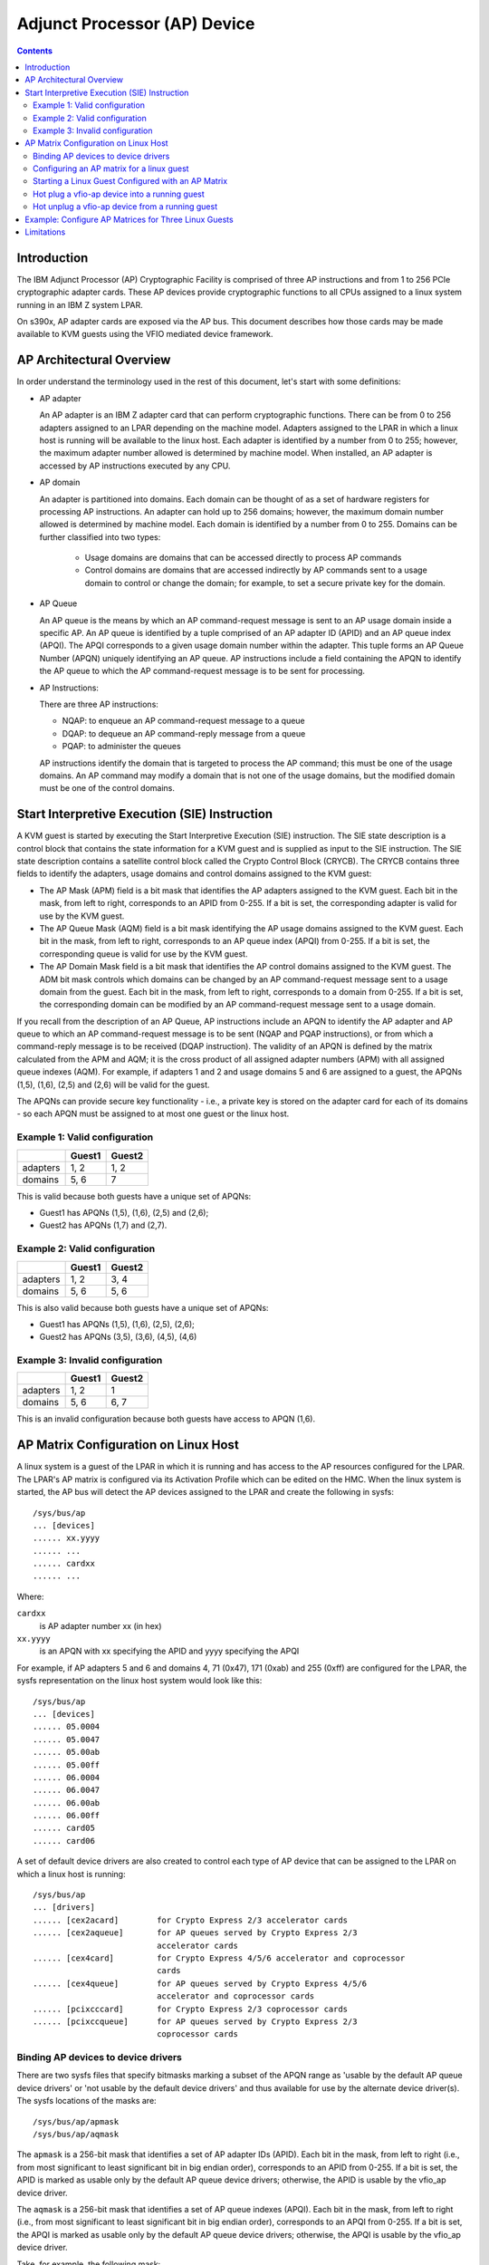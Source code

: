 Adjunct Processor (AP) Device
=============================

.. contents::

Introduction
------------

The IBM Adjunct Processor (AP) Cryptographic Facility is comprised
of three AP instructions and from 1 to 256 PCIe cryptographic adapter cards.
These AP devices provide cryptographic functions to all CPUs assigned to a
linux system running in an IBM Z system LPAR.

On s390x, AP adapter cards are exposed via the AP bus. This document
describes how those cards may be made available to KVM guests using the
VFIO mediated device framework.

AP Architectural Overview
-------------------------

In order understand the terminology used in the rest of this document, let's
start with some definitions:

* AP adapter

  An AP adapter is an IBM Z adapter card that can perform cryptographic
  functions. There can be from 0 to 256 adapters assigned to an LPAR depending
  on the machine model. Adapters assigned to the LPAR in which a linux host is
  running will be available to the linux host. Each adapter is identified by a
  number from 0 to 255; however, the maximum adapter number allowed is
  determined by machine model. When installed, an AP adapter is accessed by
  AP instructions executed by any CPU.

* AP domain

  An adapter is partitioned into domains. Each domain can be thought of as
  a set of hardware registers for processing AP instructions. An adapter can
  hold up to 256 domains; however, the maximum domain number allowed is
  determined by machine model. Each domain is identified by a number from 0 to
  255. Domains can be further classified into two types:

    * Usage domains are domains that can be accessed directly to process AP
      commands

    * Control domains are domains that are accessed indirectly by AP
      commands sent to a usage domain to control or change the domain; for
      example, to set a secure private key for the domain.

* AP Queue

  An AP queue is the means by which an AP command-request message is sent to an
  AP usage domain inside a specific AP. An AP queue is identified by a tuple
  comprised of an AP adapter ID (APID) and an AP queue index (APQI). The
  APQI corresponds to a given usage domain number within the adapter. This tuple
  forms an AP Queue Number (APQN) uniquely identifying an AP queue. AP
  instructions include a field containing the APQN to identify the AP queue to
  which the AP command-request message is to be sent for processing.

* AP Instructions:

  There are three AP instructions:

  * NQAP: to enqueue an AP command-request message to a queue
  * DQAP: to dequeue an AP command-reply message from a queue
  * PQAP: to administer the queues

  AP instructions identify the domain that is targeted to process the AP
  command; this must be one of the usage domains. An AP command may modify a
  domain that is not one of the usage domains, but the modified domain
  must be one of the control domains.

Start Interpretive Execution (SIE) Instruction
----------------------------------------------

A KVM guest is started by executing the Start Interpretive Execution (SIE)
instruction. The SIE state description is a control block that contains the
state information for a KVM guest and is supplied as input to the SIE
instruction. The SIE state description contains a satellite control block called
the Crypto Control Block (CRYCB). The CRYCB contains three fields to identify
the adapters, usage domains and control domains assigned to the KVM guest:

* The AP Mask (APM) field is a bit mask that identifies the AP adapters assigned
  to the KVM guest. Each bit in the mask, from left to right, corresponds to
  an APID from 0-255. If a bit is set, the corresponding adapter is valid for
  use by the KVM guest.

* The AP Queue Mask (AQM) field is a bit mask identifying the AP usage domains
  assigned to the KVM guest. Each bit in the mask, from left to right,
  corresponds to  an AP queue index (APQI) from 0-255. If a bit is set, the
  corresponding queue is valid for use by the KVM guest.

* The AP Domain Mask field is a bit mask that identifies the AP control domains
  assigned to the KVM guest. The ADM bit mask controls which domains can be
  changed by an AP command-request message sent to a usage domain from the
  guest. Each bit in the mask, from left to right, corresponds to a domain from
  0-255. If a bit is set, the corresponding domain can be modified by an AP
  command-request message sent to a usage domain.

If you recall from the description of an AP Queue, AP instructions include
an APQN to identify the AP adapter and AP queue to which an AP command-request
message is to be sent (NQAP and PQAP instructions), or from which a
command-reply message is to be received (DQAP instruction). The validity of an
APQN is defined by the matrix calculated from the APM and AQM; it is the
cross product of all assigned adapter numbers (APM) with all assigned queue
indexes (AQM). For example, if adapters 1 and 2 and usage domains 5 and 6 are
assigned to a guest, the APQNs (1,5), (1,6), (2,5) and (2,6) will be valid for
the guest.

The APQNs can provide secure key functionality - i.e., a private key is stored
on the adapter card for each of its domains - so each APQN must be assigned to
at most one guest or the linux host.

Example 1: Valid configuration
~~~~~~~~~~~~~~~~~~~~~~~~~~~~~~

+----------+--------+--------+
|          | Guest1 | Guest2 |
+==========+========+========+
| adapters |  1, 2  |  1, 2  |
+----------+--------+--------+
| domains  |  5, 6  |  7     |
+----------+--------+--------+

This is valid because both guests have a unique set of APQNs:

* Guest1 has APQNs (1,5), (1,6), (2,5) and (2,6);
* Guest2 has APQNs (1,7) and (2,7).

Example 2: Valid configuration
~~~~~~~~~~~~~~~~~~~~~~~~~~~~~~

+----------+--------+--------+
|          | Guest1 | Guest2 |
+==========+========+========+
| adapters |  1, 2  |  3, 4  |
+----------+--------+--------+
| domains  |  5, 6  |  5, 6  |
+----------+--------+--------+

This is also valid because both guests have a unique set of APQNs:

* Guest1 has APQNs (1,5), (1,6), (2,5), (2,6);
* Guest2 has APQNs (3,5), (3,6), (4,5), (4,6)

Example 3: Invalid configuration
~~~~~~~~~~~~~~~~~~~~~~~~~~~~~~~~

+----------+--------+--------+
|          | Guest1 | Guest2 |
+==========+========+========+
| adapters |  1, 2  |  1     |
+----------+--------+--------+
| domains  |  5, 6  |  6, 7  |
+----------+--------+--------+

This is an invalid configuration because both guests have access to
APQN (1,6).

AP Matrix Configuration on Linux Host
-------------------------------------

A linux system is a guest of the LPAR in which it is running and has access to
the AP resources configured for the LPAR. The LPAR's AP matrix is
configured via its Activation Profile which can be edited on the HMC. When the
linux system is started, the AP bus will detect the AP devices assigned to the
LPAR and create the following in sysfs::

  /sys/bus/ap
  ... [devices]
  ...... xx.yyyy
  ...... ...
  ...... cardxx
  ...... ...

Where:

``cardxx``
  is AP adapter number xx (in hex)

``xx.yyyy``
  is an APQN with xx specifying the APID and yyyy specifying the APQI

For example, if AP adapters 5 and 6 and domains 4, 71 (0x47), 171 (0xab) and
255 (0xff) are configured for the LPAR, the sysfs representation on the linux
host system would look like this::

  /sys/bus/ap
  ... [devices]
  ...... 05.0004
  ...... 05.0047
  ...... 05.00ab
  ...... 05.00ff
  ...... 06.0004
  ...... 06.0047
  ...... 06.00ab
  ...... 06.00ff
  ...... card05
  ...... card06

A set of default device drivers are also created to control each type of AP
device that can be assigned to the LPAR on which a linux host is running::

  /sys/bus/ap
  ... [drivers]
  ...... [cex2acard]        for Crypto Express 2/3 accelerator cards
  ...... [cex2aqueue]       for AP queues served by Crypto Express 2/3
                            accelerator cards
  ...... [cex4card]         for Crypto Express 4/5/6 accelerator and coprocessor
                            cards
  ...... [cex4queue]        for AP queues served by Crypto Express 4/5/6
                            accelerator and coprocessor cards
  ...... [pcixcccard]       for Crypto Express 2/3 coprocessor cards
  ...... [pcixccqueue]      for AP queues served by Crypto Express 2/3
                            coprocessor cards

Binding AP devices to device drivers
~~~~~~~~~~~~~~~~~~~~~~~~~~~~~~~~~~~~

There are two sysfs files that specify bitmasks marking a subset of the APQN
range as 'usable by the default AP queue device drivers' or 'not usable by the
default device drivers' and thus available for use by the alternate device
driver(s). The sysfs locations of the masks are::

   /sys/bus/ap/apmask
   /sys/bus/ap/aqmask

The ``apmask`` is a 256-bit mask that identifies a set of AP adapter IDs
(APID). Each bit in the mask, from left to right (i.e., from most significant
to least significant bit in big endian order), corresponds to an APID from
0-255. If a bit is set, the APID is marked as usable only by the default AP
queue device drivers; otherwise, the APID is usable by the vfio_ap
device driver.

The ``aqmask`` is a 256-bit mask that identifies a set of AP queue indexes
(APQI). Each bit in the mask, from left to right (i.e., from most significant
to least significant bit in big endian order), corresponds to an APQI from
0-255. If a bit is set, the APQI is marked as usable only by the default AP
queue device drivers; otherwise, the APQI is usable by the vfio_ap device
driver.

Take, for example, the following mask::

      0x7dffffffffffffffffffffffffffffffffffffffffffffffffffffffffffffff

It indicates:

      1, 2, 3, 4, 5, and 7-255 belong to the default drivers' pool, and 0 and 6
      belong to the vfio_ap device driver's pool.

The APQN of each AP queue device assigned to the linux host is checked by the
AP bus against the set of APQNs derived from the cross product of APIDs
and APQIs marked as usable only by the default AP queue device drivers. If a
match is detected,  only the default AP queue device drivers will be probed;
otherwise, the vfio_ap device driver will be probed.

By default, the two masks are set to reserve all APQNs for use by the default
AP queue device drivers. There are two ways the default masks can be changed:

 1. The sysfs mask files can be edited by echoing a string into the
    respective sysfs mask file in one of two formats:

    * An absolute hex string starting with 0x - like "0x12345678" - sets
      the mask. If the given string is shorter than the mask, it is padded
      with 0s on the right; for example, specifying a mask value of 0x41 is
      the same as specifying::

           0x4100000000000000000000000000000000000000000000000000000000000000

      Keep in mind that the mask reads from left to right (i.e., most
      significant to least significant bit in big endian order), so the mask
      above identifies device numbers 1 and 7 (``01000001``).

      If the string is longer than the mask, the operation is terminated with
      an error (EINVAL).

    * Individual bits in the mask can be switched on and off by specifying
      each bit number to be switched in a comma separated list. Each bit
      number string must be prepended with a (``+``) or minus (``-``) to indicate
      the corresponding bit is to be switched on (``+``) or off (``-``). Some
      valid values are::

           "+0"    switches bit 0 on
           "-13"   switches bit 13 off
           "+0x41" switches bit 65 on
           "-0xff" switches bit 255 off

      The following example::

              +0,-6,+0x47,-0xf0

      Switches bits 0 and 71 (0x47) on
      Switches bits 6 and 240 (0xf0) off

      Note that the bits not specified in the list remain as they were before
      the operation.

 2. The masks can also be changed at boot time via parameters on the kernel
    command line like this::

         ap.apmask=0xffff ap.aqmask=0x40

    This would create the following masks:

    apmask::

            0xffff000000000000000000000000000000000000000000000000000000000000

    aqmask::

            0x4000000000000000000000000000000000000000000000000000000000000000

    Resulting in these two pools::

            default drivers pool:    adapter 0-15, domain 1
            alternate drivers pool:  adapter 16-255, domains 0, 2-255

Configuring an AP matrix for a linux guest
~~~~~~~~~~~~~~~~~~~~~~~~~~~~~~~~~~~~~~~~~~

The sysfs interfaces for configuring an AP matrix for a guest are built on the
VFIO mediated device framework. To configure an AP matrix for a guest, a
mediated matrix device must first be created for the ``/sys/devices/vfio_ap/matrix``
device. When the vfio_ap device driver is loaded, it registers with the VFIO
mediated device framework. When the driver registers, the sysfs interfaces for
creating mediated matrix devices is created::

  /sys/devices
  ... [vfio_ap]
  ......[matrix]
  ......... [mdev_supported_types]
  ............ [vfio_ap-passthrough]
  ............... create
  ............... [devices]

A mediated AP matrix device is created by writing a UUID to the attribute file
named ``create``, for example::

   uuidgen > create

or

::

   echo $uuid > create

When a mediated AP matrix device is created, a sysfs directory named after
the UUID is created in the ``devices`` subdirectory::

  /sys/devices
  ... [vfio_ap]
  ......[matrix]
  ......... [mdev_supported_types]
  ............ [vfio_ap-passthrough]
  ............... create
  ............... [devices]
  .................. [$uuid]

There will also be three sets of attribute files created in the mediated
matrix device's sysfs directory to configure an AP matrix for the
KVM guest::

  /sys/devices
  ... [vfio_ap]
  ......[matrix]
  ......... [mdev_supported_types]
  ............ [vfio_ap-passthrough]
  ............... create
  ............... [devices]
  .................. [$uuid]
  ..................... assign_adapter
  ..................... assign_control_domain
  ..................... assign_domain
  ..................... matrix
  ..................... unassign_adapter
  ..................... unassign_control_domain
  ..................... unassign_domain

``assign_adapter``
   To assign an AP adapter to the mediated matrix device, its APID is written
   to the ``assign_adapter`` file. This may be done multiple times to assign more
   than one adapter. The APID may be specified using conventional semantics
   as a decimal, hexadecimal, or octal number. For example, to assign adapters
   4, 5 and 16 to a mediated matrix device in decimal, hexadecimal and octal
   respectively::

       echo 4 > assign_adapter
       echo 0x5 > assign_adapter
       echo 020 > assign_adapter

   In order to successfully assign an adapter:

   * The adapter number specified must represent a value from 0 up to the
     maximum adapter number allowed by the machine model. If an adapter number
     higher than the maximum is specified, the operation will terminate with
     an error (ENODEV).

   * All APQNs that can be derived from the adapter ID being assigned and the
     IDs of the previously assigned domains must be bound to the vfio_ap device
     driver. If no domains have yet been assigned, then there must be at least
     one APQN with the specified APID bound to the vfio_ap driver. If no such
     APQNs are bound to the driver, the operation will terminate with an
     error (EADDRNOTAVAIL).

   * No APQN that can be derived from the adapter ID and the IDs of the
     previously assigned domains can be assigned to another mediated matrix
     device. If an APQN is assigned to another mediated matrix device, the
     operation will terminate with an error (EADDRINUSE).

``unassign_adapter``
   To unassign an AP adapter, its APID is written to the ``unassign_adapter``
   file. This may also be done multiple times to unassign more than one adapter.

``assign_domain``
   To assign a usage domain, the domain number is written into the
   ``assign_domain`` file. This may be done multiple times to assign more than one
   usage domain. The domain number is specified using conventional semantics as
   a decimal, hexadecimal, or octal number. For example, to assign usage domains
   4, 8, and 71 to a mediated matrix device in decimal, hexadecimal and octal
   respectively::

      echo 4 > assign_domain
      echo 0x8 > assign_domain
      echo 0107 > assign_domain

   In order to successfully assign a domain:

   * The domain number specified must represent a value from 0 up to the
     maximum domain number allowed by the machine model. If a domain number
     higher than the maximum is specified, the operation will terminate with
     an error (ENODEV).

   * All APQNs that can be derived from the domain ID being assigned and the IDs
     of the previously assigned adapters must be bound to the vfio_ap device
     driver. If no domains have yet been assigned, then there must be at least
     one APQN with the specified APQI bound to the vfio_ap driver. If no such
     APQNs are bound to the driver, the operation will terminate with an
     error (EADDRNOTAVAIL).

   * No APQN that can be derived from the domain ID being assigned and the IDs
     of the previously assigned adapters can be assigned to another mediated
     matrix device. If an APQN is assigned to another mediated matrix device,
     the operation will terminate with an error (EADDRINUSE).

``unassign_domain``
   To unassign a usage domain, the domain number is written into the
   ``unassign_domain`` file. This may be done multiple times to unassign more than
   one usage domain.

``assign_control_domain``
   To assign a control domain, the domain number is written into the
   ``assign_control_domain`` file. This may be done multiple times to
   assign more than one control domain. The domain number may be specified using
   conventional semantics as a decimal, hexadecimal, or octal number. For
   example, to assign  control domains 4, 8, and 71 to  a mediated matrix device
   in decimal, hexadecimal and octal respectively::

      echo 4 > assign_domain
      echo 0x8 > assign_domain
      echo 0107 > assign_domain

   In order to successfully assign a control domain, the domain number
   specified must represent a value from 0 up to the maximum domain number
   allowed by the machine model. If a control domain number higher than the
   maximum is specified, the operation will terminate with an error (ENODEV).

``unassign_control_domain``
   To unassign a control domain, the domain number is written into the
   ``unassign_domain`` file. This may be done multiple times to unassign more than
   one control domain.

Notes: No changes to the AP matrix will be allowed while a guest using
the mediated matrix device is running. Attempts to assign an adapter,
domain or control domain will be rejected and an error (EBUSY) returned.

Starting a Linux Guest Configured with an AP Matrix
~~~~~~~~~~~~~~~~~~~~~~~~~~~~~~~~~~~~~~~~~~~~~~~~~~~

To provide a mediated matrix device for use by a guest, the following option
must be specified on the QEMU command line::

   -device vfio_ap,sysfsdev=$path-to-mdev

The sysfsdev parameter specifies the path to the mediated matrix device.
There are a number of ways to specify this path::

  /sys/devices/vfio_ap/matrix/$uuid
  /sys/bus/mdev/devices/$uuid
  /sys/bus/mdev/drivers/vfio_mdev/$uuid
  /sys/devices/vfio_ap/matrix/mdev_supported_types/vfio_ap-passthrough/devices/$uuid

When the linux guest is started, the guest will open the mediated
matrix device's file descriptor to get information about the mediated matrix
device. The ``vfio_ap`` device driver will update the APM, AQM, and ADM fields in
the guest's CRYCB with the adapter, usage domain and control domains assigned
via the mediated matrix device's sysfs attribute files. Programs running on the
linux guest will then:

1. Have direct access to the APQNs derived from the cross product of the AP
   adapter numbers (APID) and queue indexes (APQI) specified in the APM and AQM
   fields of the guests's CRYCB respectively. These APQNs identify the AP queues
   that are valid for use by the guest; meaning, AP commands can be sent by the
   guest to any of these queues for processing.

2. Have authorization to process AP commands to change a control domain
   identified in the ADM field of the guest's CRYCB. The AP command must be sent
   to a valid APQN (see 1 above).

CPU model features:

Three CPU model features are available for controlling guest access to AP
facilities:

1. AP facilities feature

   The AP facilities feature indicates that AP facilities are installed on the
   guest. This feature will be exposed for use only if the AP facilities
   are installed on the host system. The feature is s390-specific and is
   represented as a parameter of the -cpu option on the QEMU command line::

      qemu-system-s390x -cpu $model,ap=on|off

   Where:

      ``$model``
        is the CPU model defined for the guest (defaults to the model of
        the host system if not specified).

      ``ap=on|off``
        indicates whether AP facilities are installed (on) or not
        (off). The default for CPU models zEC12 or newer
        is ``ap=on``. AP facilities must be installed on the guest if a
        vfio-ap device (``-device vfio-ap,sysfsdev=$path``) is configured
        for the guest, or the guest will fail to start.

2. Query Configuration Information (QCI) facility

   The QCI facility is used by the AP bus running on the guest to query the
   configuration of the AP facilities. This facility will be available
   only if the QCI facility is installed on the host system. The feature is
   s390-specific and is represented as a parameter of the -cpu option on the
   QEMU command line::

      qemu-system-s390x -cpu $model,apqci=on|off

   Where:

      ``$model``
        is the CPU model defined for the guest

      ``apqci=on|off``
        indicates whether the QCI facility is installed (on) or
        not (off). The default for CPU models zEC12 or newer
        is ``apqci=on``; for older models, QCI will not be installed.

        If QCI is installed (``apqci=on``) but AP facilities are not
        (``ap=off``), an error message will be logged, but the guest
        will be allowed to start. It makes no sense to have QCI
        installed if the AP facilities are not; this is considered
        an invalid configuration.

        If the QCI facility is not installed, APQNs with an APQI
        greater than 15 will not be detected by the AP bus
        running on the guest.

3. Adjunct Process Facility Test (APFT) facility

   The APFT facility is used by the AP bus running on the guest to test the
   AP facilities available for a given AP queue. This facility will be available
   only if the APFT facility is installed on the host system. The feature is
   s390-specific and is represented as a parameter of the -cpu option on the
   QEMU command line::

      qemu-system-s390x -cpu $model,apft=on|off

   Where:

      ``$model``
        is the CPU model defined for the guest (defaults to the model of
        the host system if not specified).

      ``apft=on|off``
        indicates whether the APFT facility is installed (on) or
        not (off). The default for CPU models zEC12 and
        newer is ``apft=on`` for older models, APFT will not be
        installed.

        If APFT is installed (``apft=on``) but AP facilities are not
        (``ap=off``), an error message will be logged, but the guest
        will be allowed to start. It makes no sense to have APFT
        installed if the AP facilities are not; this is considered
        an invalid configuration.

        It also makes no sense to turn APFT off because the AP bus
        running on the guest will not detect CEX4 and newer devices
        without it. Since only CEX4 and newer devices are supported
        for guest usage, no AP devices can be made accessible to a
        guest started without APFT installed.

Hot plug a vfio-ap device into a running guest
~~~~~~~~~~~~~~~~~~~~~~~~~~~~~~~~~~~~~~~~~~~~~~

Only one vfio-ap device can be attached to the virtual machine's ap-bus, so a
vfio-ap device can be hot plugged if and only if no vfio-ap device is attached
to the bus already, whether via the QEMU command line or a prior hot plug
action.

To hot plug a vfio-ap device, use the QEMU ``device_add`` command::

    (qemu) device_add vfio-ap,sysfsdev="$path-to-mdev",id="$id"

Where the ``$path-to-mdev`` value specifies the absolute path to a mediated
device to which AP resources to be used by the guest have been assigned.
``$id`` is the name value for the optional id parameter.

Note that on Linux guests, the AP devices will be created in the
``/sys/bus/ap/devices`` directory when the AP bus subsequently performs its periodic
scan, so there may be a short delay before the AP devices are accessible on the
guest.

The command will fail if:

* A vfio-ap device has already been attached to the virtual machine's ap-bus.

* The CPU model features for controlling guest access to AP facilities are not
  enabled (see 'CPU model features' subsection in the previous section).

Hot unplug a vfio-ap device from a running guest
~~~~~~~~~~~~~~~~~~~~~~~~~~~~~~~~~~~~~~~~~~~~~~~~

A vfio-ap device can be unplugged from a running KVM guest if a vfio-ap device
has been attached to the virtual machine's ap-bus via the QEMU command line
or a prior hot plug action.

To hot unplug a vfio-ap device, use the QEMU ``device_del`` command::

    (qemu) device_del "$id"

Where ``$id`` is the same id that was specified at device creation.

On a Linux guest, the AP devices will be removed from the ``/sys/bus/ap/devices``
directory on the guest when the AP bus subsequently performs its periodic scan,
so there may be a short delay before the AP devices are no longer accessible by
the guest.

The command will fail if the ``$path-to-mdev`` specified on the ``device_del`` command
does not match the value specified when the vfio-ap device was attached to
the virtual machine's ap-bus.

Example: Configure AP Matrices for Three Linux Guests
-----------------------------------------------------

Let's now provide an example to illustrate how KVM guests may be given
access to AP facilities. For this example, we will show how to configure
three guests such that executing the lszcrypt command on the guests would
look like this:

Guest1::

  CARD.DOMAIN TYPE  MODE
  ------------------------------
  05          CEX5C CCA-Coproc
  05.0004     CEX5C CCA-Coproc
  05.00ab     CEX5C CCA-Coproc
  06          CEX5A Accelerator
  06.0004     CEX5A Accelerator
  06.00ab     CEX5C CCA-Coproc

Guest2::

  CARD.DOMAIN TYPE  MODE
  ------------------------------
  05          CEX5A Accelerator
  05.0047     CEX5A Accelerator
  05.00ff     CEX5A Accelerator

Guest3::

  CARD.DOMAIN TYPE  MODE
  ------------------------------
  06          CEX5A Accelerator
  06.0047     CEX5A Accelerator
  06.00ff     CEX5A Accelerator

These are the steps:

1. Install the vfio_ap module on the linux host. The dependency chain for the
   vfio_ap module is:

   * iommu
   * s390
   * zcrypt
   * vfio
   * vfio_mdev
   * vfio_mdev_device
   * KVM

   To build the vfio_ap module, the kernel build must be configured with the
   following Kconfig elements selected:

   * IOMMU_SUPPORT
   * S390
   * ZCRYPT
   * S390_AP_IOMMU
   * VFIO
   * VFIO_MDEV
   * VFIO_MDEV_DEVICE
   * KVM

   If using make menuconfig select the following to build the vfio_ap module::
     -> Device Drivers
        -> IOMMU Hardware Support
           select S390 AP IOMMU Support
        -> VFIO Non-Privileged userspace driver framework
           -> Mediated device driver framework
              -> VFIO driver for Mediated devices
     -> I/O subsystem
        -> VFIO support for AP devices

2. Secure the AP queues to be used by the three guests so that the host can not
   access them. To secure the AP queues 05.0004, 05.0047, 05.00ab, 05.00ff,
   06.0004, 06.0047, 06.00ab, and 06.00ff for use by the vfio_ap device driver,
   the corresponding APQNs must be removed from the default queue drivers pool
   as follows::

      echo -5,-6 > /sys/bus/ap/apmask

      echo -4,-0x47,-0xab,-0xff > /sys/bus/ap/aqmask

   This will result in AP queues 05.0004, 05.0047, 05.00ab, 05.00ff, 06.0004,
   06.0047, 06.00ab, and 06.00ff getting bound to the vfio_ap device driver. The
   sysfs directory for the vfio_ap device driver will now contain symbolic links
   to the AP queue devices bound to it::

     /sys/bus/ap
     ... [drivers]
     ...... [vfio_ap]
     ......... [05.0004]
     ......... [05.0047]
     ......... [05.00ab]
     ......... [05.00ff]
     ......... [06.0004]
     ......... [06.0047]
     ......... [06.00ab]
     ......... [06.00ff]

   Keep in mind that only type 10 and newer adapters (i.e., CEX4 and later)
   can be bound to the vfio_ap device driver. The reason for this is to
   simplify the implementation by not needlessly complicating the design by
   supporting older devices that will go out of service in the relatively near
   future, and for which there are few older systems on which to test.

   The administrator, therefore, must take care to secure only AP queues that
   can be bound to the vfio_ap device driver. The device type for a given AP
   queue device can be read from the parent card's sysfs directory. For example,
   to see the hardware type of the queue 05.0004::

     cat /sys/bus/ap/devices/card05/hwtype

   The hwtype must be 10 or higher (CEX4 or newer) in order to be bound to the
   vfio_ap device driver.

3. Create the mediated devices needed to configure the AP matrixes for the
   three guests and to provide an interface to the vfio_ap driver for
   use by the guests::

     /sys/devices/vfio_ap/matrix/
     ... [mdev_supported_types]
     ...... [vfio_ap-passthrough] (passthrough mediated matrix device type)
     ......... create
     ......... [devices]

   To create the mediated devices for the three guests::

       uuidgen > create
       uuidgen > create
       uuidgen > create

   or

   ::

       echo $uuid1 > create
       echo $uuid2 > create
       echo $uuid3 > create

   This will create three mediated devices in the [devices] subdirectory named
   after the UUID used to create the mediated device. We'll call them $uuid1,
   $uuid2 and $uuid3 and this is the sysfs directory structure after creation::

     /sys/devices/vfio_ap/matrix/
     ... [mdev_supported_types]
     ...... [vfio_ap-passthrough]
     ......... [devices]
     ............ [$uuid1]
     ............... assign_adapter
     ............... assign_control_domain
     ............... assign_domain
     ............... matrix
     ............... unassign_adapter
     ............... unassign_control_domain
     ............... unassign_domain

     ............ [$uuid2]
     ............... assign_adapter
     ............... assign_control_domain
     ............... assign_domain
     ............... matrix
     ............... unassign_adapter
     ............... unassign_control_domain
     ............... unassign_domain

     ............ [$uuid3]
     ............... assign_adapter
     ............... assign_control_domain
     ............... assign_domain
     ............... matrix
     ............... unassign_adapter
     ............... unassign_control_domain
     ............... unassign_domain

4. The administrator now needs to configure the matrixes for the mediated
   devices $uuid1 (for Guest1), $uuid2 (for Guest2) and $uuid3 (for Guest3).

   This is how the matrix is configured for Guest1::

      echo 5 > assign_adapter
      echo 6 > assign_adapter
      echo 4 > assign_domain
      echo 0xab > assign_domain

   Control domains can similarly be assigned using the assign_control_domain
   sysfs file.

   If a mistake is made configuring an adapter, domain or control domain,
   you can use the ``unassign_xxx`` interfaces to unassign the adapter, domain or
   control domain.

   To display the matrix configuration for Guest1::

         cat matrix

   The output will display the APQNs in the format ``xx.yyyy``, where xx is
   the adapter number and yyyy is the domain number. The output for Guest1
   will look like this::

         05.0004
         05.00ab
         06.0004
         06.00ab

   This is how the matrix is configured for Guest2::

      echo 5 > assign_adapter
      echo 0x47 > assign_domain
      echo 0xff > assign_domain

   This is how the matrix is configured for Guest3::

      echo 6 > assign_adapter
      echo 0x47 > assign_domain
      echo 0xff > assign_domain

5. Start Guest1::

   /usr/bin/qemu-system-s390x ... -cpu host,ap=on,apqci=on,apft=on -device vfio-ap,sysfsdev=/sys/devices/vfio_ap/matrix/$uuid1 ...

7. Start Guest2::

   /usr/bin/qemu-system-s390x ... -cpu host,ap=on,apqci=on,apft=on -device vfio-ap,sysfsdev=/sys/devices/vfio_ap/matrix/$uuid2 ...

7. Start Guest3::

   /usr/bin/qemu-system-s390x ... -cpu host,ap=on,apqci=on,apft=on -device vfio-ap,sysfsdev=/sys/devices/vfio_ap/matrix/$uuid3 ...

When the guest is shut down, the mediated matrix devices may be removed.

Using our example again, to remove the mediated matrix device $uuid1::

   /sys/devices/vfio_ap/matrix/
   ... [mdev_supported_types]
   ...... [vfio_ap-passthrough]
   ......... [devices]
   ............ [$uuid1]
   ............... remove


   echo 1 > remove

This will remove all of the mdev matrix device's sysfs structures including
the mdev device itself. To recreate and reconfigure the mdev matrix device,
all of the steps starting with step 3 will have to be performed again. Note
that the remove will fail if a guest using the mdev is still running.

It is not necessary to remove an mdev matrix device, but one may want to
remove it if no guest will use it during the remaining lifetime of the linux
host. If the mdev matrix device is removed, one may want to also reconfigure
the pool of adapters and queues reserved for use by the default drivers.

Limitations
-----------

* The KVM/kernel interfaces do not provide a way to prevent restoring an APQN
  to the default drivers pool of a queue that is still assigned to a mediated
  device in use by a guest. It is incumbent upon the administrator to
  ensure there is no mediated device in use by a guest to which the APQN is
  assigned lest the host be given access to the private data of the AP queue
  device, such as a private key configured specifically for the guest.

* Dynamically assigning AP resources to or unassigning AP resources from a
  mediated matrix device - see `Configuring an AP matrix for a linux guest`_
  section above - while a running guest is using it is currently not supported.

* Live guest migration is not supported for guests using AP devices. If a guest
  is using AP devices, the vfio-ap device configured for the guest must be
  unplugged before migrating the guest (see `Hot unplug a vfio-ap device from a
  running guest`_ section above.)
